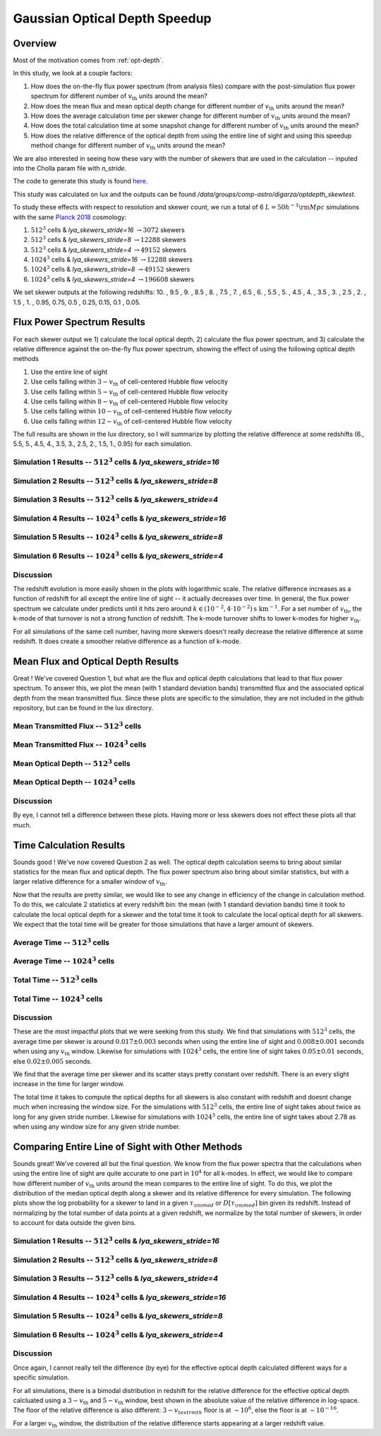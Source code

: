 .. _study-gauss-speed:
Gaussian Optical Depth Speedup
=====

.. _email_diego: digarza@ucsc.edu

.. _Overview:
Overview
-----------

Most of the motivation comes from :ref:`opt-depth`. 

In this study, we look at a couple factors:

1. How does the on-the-fly flux power spectrum (from analysis files) compare with the post-simulation flux power spectrum for different number of :math:`v_{\textrm{th}}` units around the mean?
2. How does the mean flux and mean optical depth change for different number of :math:`v_{\textrm{th}}` units around the mean?
3. How does the average calculation time per skewer change for different number of :math:`v_{\textrm{th}}` units around the mean?
4. How does the total calculation time at some snapshot change for different number of :math:`v_{\textrm{th}}` units around the mean?
5. How does the relative difference of the optical depth from using the entire line of sight and using this speedup method change for different number of :math:`v_{\textrm{th}}` units around the mean?

We are also interested in seeing how these vary with the number of skewers that are used in the calculation -- inputed into the Cholla param file with `n_stride`.

The code to generate this study is found `here <https://github.com/astrodiegog/cholla_lya_scripts/tree/speedup-study>`_.

This study was calculated on lux and the outputs can be found `/data/groups/comp-astro/digarza/optdepth_skewtest`.

To study these effects with respect to resolution and skewer count, we run a total of 6 :math:`L=50 h^{-1} \rm{Mpc}` simulations with the same `Planck 2018 <https://ui.adsabs.harvard.edu/abs/2024arXiv240403002D/abstract>`_ cosmology:

1. :math:`512^3` cells & `lya_skewers_stride=16` :math:`\rightarrow 3072` skewers
2. :math:`512^3` cells & `lya_skewers_stride=8` :math:`\rightarrow 12288` skewers
3. :math:`512^3` cells & `lya_skewers_stride=4` :math:`\rightarrow 49152` skewers
4. :math:`1024^3` cells & `lya_skewers_stride=16` :math:`\rightarrow 12288` skewers
5. :math:`1024^3` cells & `lya_skewers_stride=8` :math:`\rightarrow 49152` skewers
6. :math:`1024^3` cells & `lya_skewers_stride=4` :math:`\rightarrow 196608` skewers

We set skewer outputs at the following redshifts: 10. ,  9.5 ,  9. ,  8.5 ,  8. ,  7.5 ,  7. ,  6.5 ,  6. , 5.5 ,  5. ,  4.5 ,  4. ,  3.5 ,  3. ,  2.5 ,  2. ,  1.5 , 1. ,  0.95,  0.75,  0.5 , 0.25,  0.15, 0.1 , 0.05.


Flux Power Spectrum Results
----------------------------

For each skewer output we 1) calculate the local optical depth, 2) calculate the flux power spectrum, and 3) calculate the relative difference against the on-the-fly flux power spectrum, showing the effect of using the following optical depth methods

1. Use the entire line of sight
2. Use cells falling within :math:`3-v_{\textrm{th}}` of cell-centered Hubble flow velocity
3. Use cells falling within :math:`5-v_{\textrm{th}}` of cell-centered Hubble flow velocity
4. Use cells falling within :math:`8-v_{\textrm{th}}` of cell-centered Hubble flow velocity
5. Use cells falling within :math:`10-v_{\textrm{th}}` of cell-centered Hubble flow velocity
6. Use cells falling within :math:`12-v_{\textrm{th}}` of cell-centered Hubble flow velocity

The full results are shown in the lux directory, so I will summarize by plotting the relative difference at some redshifts (6., 5.5, 5., 4.5, 4., 3.5, 3., 2.5, 2., 1.5, 1., 0.95) for each simulation.


Simulation 1 Results -- :math:`512^3` cells & `lya_skewers_stride=16`
^^^^^^^^^^^^^^^^^^^^^^^^^^^^^^^^^^^^^^^^^^^^^^^^^^^^^^^^^^^^^^^^^^^^^

.. image:: ../visualizations/gauss_speedup_study/512_nstride16/PowerSpectraDiff_ALL.png

.. image:: ../visualizations/gauss_speedup_study/512_nstride16/PowerSpectraLogDiff_ALL.png



Simulation 2 Results -- :math:`512^3` cells & `lya_skewers_stride=8`
^^^^^^^^^^^^^^^^^^^^^^^^^^^^^^^^^^^^^^^^^^^^^^^^^^^^^^^^^^^^^^^^^^^^^

.. image:: ../visualizations/gauss_speedup_study/512_nstride8/PowerSpectraDiff_ALL.png

.. image:: ../visualizations/gauss_speedup_study/512_nstride8/PowerSpectraLogDiff_ALL.png



Simulation 3 Results -- :math:`512^3` cells & `lya_skewers_stride=4`
^^^^^^^^^^^^^^^^^^^^^^^^^^^^^^^^^^^^^^^^^^^^^^^^^^^^^^^^^^^^^^^^^^^^^

.. image:: ../visualizations/gauss_speedup_study/512_nstride4/PowerSpectraDiff_ALL.png

.. image:: ../visualizations/gauss_speedup_study/512_nstride4/PowerSpectraLogDiff_ALL.png


Simulation 4 Results -- :math:`1024^3` cells & `lya_skewers_stride=16`
^^^^^^^^^^^^^^^^^^^^^^^^^^^^^^^^^^^^^^^^^^^^^^^^^^^^^^^^^^^^^^^^^^^^^

.. image:: ../visualizations/gauss_speedup_study/1024_nstride16/PowerSpectraDiff_ALL.png

.. image:: ../visualizations/gauss_speedup_study/1024_nstride16/PowerSpectraLogDiff_ALL.png


Simulation 5 Results -- :math:`1024^3` cells & `lya_skewers_stride=8`
^^^^^^^^^^^^^^^^^^^^^^^^^^^^^^^^^^^^^^^^^^^^^^^^^^^^^^^^^^^^^^^^^^^^^

.. image:: ../visualizations/gauss_speedup_study/1024_nstride8/PowerSpectraDiff_ALL.png

.. image:: ../visualizations/gauss_speedup_study/1024_nstride8/PowerSpectraLogDiff_ALL.png


Simulation 6 Results -- :math:`1024^3` cells & `lya_skewers_stride=4`
^^^^^^^^^^^^^^^^^^^^^^^^^^^^^^^^^^^^^^^^^^^^^^^^^^^^^^^^^^^^^^^^^^^^^

.. image:: ../visualizations/gauss_speedup_study/1024_nstride4/PowerSpectraDiff_ALL.png

.. image:: ../visualizations/gauss_speedup_study/1024_nstride4/PowerSpectraLogDiff_ALL.png


Discussion
^^^^^^^^^^^^^

The redshift evolution is more easily shown in the plots with logarithmic scale. The relative difference increases as a function of redshift for all except the entire line of sight -- it actually decreases over time. In general, the flux power spectrum we calculate under predicts until it hits zero around :math:`k \in (10^{-2}, 4\cdot10^{-2}) \textrm{s km}^{-1}`. For a set number of :math:`v_{\textrm{th}}`, the k-mode of that turnover is not a strong function of redshift. The k-mode turnover shifts to lower k-modes for higher :math:`v_{\textrm{th}}`.

For all simulations of the same cell number, having more skewers doesn't really decrease the relative difference at some redshift. It does create a smoother relative difference as a function of k-mode.




Mean Flux and Optical Depth Results
----------------------------------------

Great ! We've covered Question 1, but what are the flux and optical depth calculations that lead to that flux power spectrum. To answer this, we plot the mean (with 1 standard deviation bands) transmitted flux and the associated optical depth from the mean transmitted flux. Since these plots are specific to the simulation, they are not included in the github repository, but can be found in the lux directory.


Mean Transmitted Flux -- :math:`512^3` cells
^^^^^^^^^^^^^^^^^^^^^^^^^^^^^^^^^^^^^^^^^^^^^^^

.. image:: ../visualizations/gauss_speedup_study/512_meanF.png


Mean Transmitted Flux -- :math:`1024^3` cells
^^^^^^^^^^^^^^^^^^^^^^^^^^^^^^^^^^^^^^^^^^^^^^^^

.. image:: ../visualizations/gauss_speedup_study/1024_meanF.png


Mean Optical Depth -- :math:`512^3` cells
^^^^^^^^^^^^^^^^^^^^^^^^^^^^^^^^^^^^^^^^^^^^

.. image:: ../visualizations/gauss_speedup_study/512_meantau.png


Mean Optical Depth -- :math:`1024^3` cells
^^^^^^^^^^^^^^^^^^^^^^^^^^^^^^^^^^^^^^^^^^^

.. image:: ../visualizations/gauss_speedup_study/1024_meantau.png



Discussion
^^^^^^^^^^^^^^^^

By eye, I cannot tell a difference between these plots. Having more or less skewers does not effect these plots all that much.


Time Calculation Results
--------------------------------

Sounds good ! We've now covered Question 2 as well. The optical depth calculation seems to bring about similar statistics for the mean flux and optical depth. The flux power spectrum also bring about similar statistics, but with a larger relative difference for a smaller window of :math:`v_{\textrm{th}}`. 

Now that the results are pretty similar, we would like to see any change in efficiency of the change in calculation method. To do this, we calculate 2 statistics at every redshift bin: the mean (with 1 standard deviation bands) time it took to calculate the local optical depth for a skewer and the total time it took to calculate the local optical depth for all skewers. We expect that the total time will be greater for those simulations that have a larger amount of skewers.

Average Time -- :math:`512^3` cells
^^^^^^^^^^^^^^^^^^^^^^^^^^^^^^^^^^^^^^^^^^^^^^^

.. image:: ../visualizations/gauss_speedup_study/512_avgtime.png


Average Time -- :math:`1024^3` cells
^^^^^^^^^^^^^^^^^^^^^^^^^^^^^^^^^^^^^^^^^^^^^^^

.. image:: ../visualizations/gauss_speedup_study/1024_avgtime.png


Total Time -- :math:`512^3` cells
^^^^^^^^^^^^^^^^^^^^^^^^^^^^^^^^^^^^^^^^^^^^^^^

.. image:: ../visualizations/gauss_speedup_study/512_tottime.png


Total Time -- :math:`1024^3` cells
^^^^^^^^^^^^^^^^^^^^^^^^^^^^^^^^^^^^^^^^^^^^^^^

.. image:: ../visualizations/gauss_speedup_study/1024_tottime.png


Discussion
^^^^^^^^^^^^

These are the most impactful plots that we were seeking from this study. We find that simulations with :math:`512^3` cells, the average time per skewer is around :math:`0.017 \pm 0.003` seconds when using the entire line of sight and :math:`0.008 \pm 0.001` seconds when using any :math:`v_{\textrm{th}}` window. Likewise for simulations with :math:`1024^3` cells, the entire line of sight takes :math:`0.05 \pm 0.01` seconds, else :math:`0.02 \pm 0.005` seconds.

We find that the average time per skewer and its scatter stays pretty constant over redshift. There is an every slight increase in the time for larger window.

The total time it takes to compute the optical depths for all skewers is also constant with redshift and doesnt change much when increasing the window size. For the simulations with :math:`512^3` cells, the entire line of sight takes about twice as long for any given stride number. Likewise for simulations with :math:`1024^3` cells, the entire line of sight takes about 2.78 as when using any window size for any given stride number.


Comparing Entire Line of Sight with Other Methods
----------------------------------------------------

Sounds great! We've covered all but the final question. We know from the flux power spectra that the calculations when using the entire line of sight are quite accurate to one part in :math:`10^4` for all k-modes. In effect, we would like to compare how different number of :math:`v_{\textrm{th}}` units around the mean compares to the entire line of sight. To do this, we plot the distribution of the median optical depth along a skewer and its relative difference for every simulation. The following plots show the log probability for a skewer to land in a given :math:`\tau_{\rm{med}}` or :math:`D[\tau_{\rm{med}}]` bin given its redshift. Instead of normalizing by the total number of data points at a given redshift, we normalize by the total number of skewers, in order to account for data outside the given bins. 


Simulation 1 Results -- :math:`512^3` cells & `lya_skewers_stride=16`
^^^^^^^^^^^^^^^^^^^^^^^^^^^^^^^^^^^^^^^^^^^^^^^^^^^^^^^^^^^^^^^^^^^^^

.. image:: ../visualizations/gauss_speedup_study/512_efftau_nstride16.png


.. image:: ../visualizations/gauss_speedup_study/512_d_efftau_nstride16.png


.. image:: ../visualizations/gauss_speedup_study/512_l_d_efftau_nstride16.png


Simulation 2 Results -- :math:`512^3` cells & `lya_skewers_stride=8`
^^^^^^^^^^^^^^^^^^^^^^^^^^^^^^^^^^^^^^^^^^^^^^^^^^^^^^^^^^^^^^^^^^^^^

.. image:: ../visualizations/gauss_speedup_study/512_efftau_nstride8.png


.. image:: ../visualizations/gauss_speedup_study/512_d_efftau_nstride8.png


.. image:: ../visualizations/gauss_speedup_study/512_l_d_efftau_nstride8.png


Simulation 3 Results -- :math:`512^3` cells & `lya_skewers_stride=4`
^^^^^^^^^^^^^^^^^^^^^^^^^^^^^^^^^^^^^^^^^^^^^^^^^^^^^^^^^^^^^^^^^^^^^

.. image:: ../visualizations/gauss_speedup_study/512_efftau_nstride4.png


.. image:: ../visualizations/gauss_speedup_study/512_d_efftau_nstride4.png


.. image:: ../visualizations/gauss_speedup_study/512_l_d_efftau_nstride4.png


Simulation 4 Results -- :math:`1024^3` cells & `lya_skewers_stride=16`
^^^^^^^^^^^^^^^^^^^^^^^^^^^^^^^^^^^^^^^^^^^^^^^^^^^^^^^^^^^^^^^^^^^^^

.. image:: ../visualizations/gauss_speedup_study/1024_efftau_nstride16.png


.. image:: ../visualizations/gauss_speedup_study/1024_d_efftau_nstride16.png


.. image:: ../visualizations/gauss_speedup_study/1024_l_d_efftau_nstride16.png


Simulation 5 Results -- :math:`1024^3` cells & `lya_skewers_stride=8`
^^^^^^^^^^^^^^^^^^^^^^^^^^^^^^^^^^^^^^^^^^^^^^^^^^^^^^^^^^^^^^^^^^^^^

.. image:: ../visualizations/gauss_speedup_study/1024_efftau_nstride8.png


.. image:: ../visualizations/gauss_speedup_study/1024_d_efftau_nstride8.png


.. image:: ../visualizations/gauss_speedup_study/1024_l_d_efftau_nstride8.png


Simulation 6 Results -- :math:`1024^3` cells & `lya_skewers_stride=4`
^^^^^^^^^^^^^^^^^^^^^^^^^^^^^^^^^^^^^^^^^^^^^^^^^^^^^^^^^^^^^^^^^^^^^

.. image:: ../visualizations/gauss_speedup_study/1024_efftau_nstride4.png


.. image:: ../visualizations/gauss_speedup_study/1024_d_efftau_nstride4.png


.. image:: ../visualizations/gauss_speedup_study/1024_l_d_efftau_nstride4.png


Discussion
^^^^^^^^^^^^

Once again, I cannot really tell the difference (by eye) for the effective optical depth calculated different ways for a specific simulation. 

For all simulations, there is a bimodal distribution in redshift for the relative difference for the effective optical depth calcluated using a :math:`3-v_{\textrm{th}}` and :math:`5-v_{\textrm{th}}` window, best shown in the absolute value of the relative difference in log-space. The floor of the relative difference is also different: :math:`3-v_{textrm{th}}` floor is at :math:`\sim 10^6`, else the floor is at :math:`\sim 10^{-16}`.

For a larger :math:`v_{\textrm{th}}` window, the distribution of the relative difference starts appearing at a larger redshift value.














